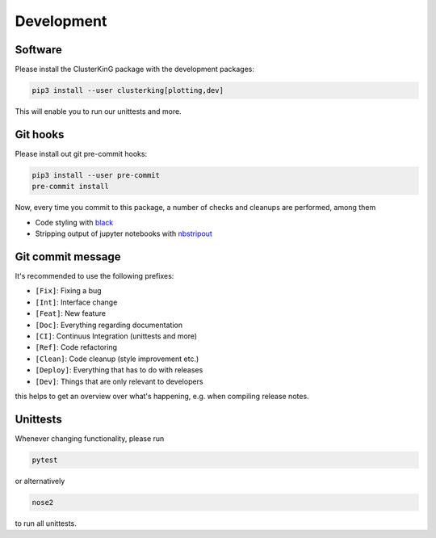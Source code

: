 Development
===========

Software
--------

Please install the ClusterKinG package with the development packages:

.. code-block:: shell

    pip3 install --user clusterking[plotting,dev]

This will enable you to run our unittests and more.


Git hooks
---------

Please install out git pre-commit hooks:

.. code-block:: shell

    pip3 install --user pre-commit
    pre-commit install

Now, every time you commit to this package, a number of checks and cleanups
are performed, among them

* Code styling with `black <https://github.com/python/black>`_
* Stripping output of jupyter notebooks with `nbstripout <https://github.com/kynan/nbstripout>`_

Git commit message
------------------

It's recommended to use the following prefixes:

* ``[Fix]``: Fixing a bug
* ``[Int]``: Interface change
* ``[Feat]``: New feature
* ``[Doc]``: Everything regarding documentation
* ``[CI]``: Continuus Integration (unittests and more)
* ``[Ref]``: Code refactoring
* ``[Clean]``: Code cleanup (style improvement etc.)
* ``[Deploy]``: Everything that has to do with releases
* ``[Dev]``: Things that are only relevant to developers

this helps to get an overview over what's happening, e.g. when compiling
release notes.

Unittests
---------

Whenever changing functionality, please run

.. code-block:: shell

    pytest

or alternatively

.. code-block:: shell

    nose2

to run all unittests.
